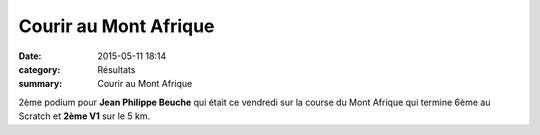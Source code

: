 Courir au Mont Afrique
======================

:date: 2015-05-11 18:14
:category: Résultats
:summary: Courir au Mont Afrique

|Courir au Mont Afrique|

2ème podium pour **Jean Philippe Beuche**  qui était ce vendredi sur la course du Mont Afrique qui termine 6ème au Scratch et **2ème V1** sur le 5 km.

.. |Courir au Mont Afrique| image:: http://assets.acr-dijon.org/old/httpimgover-blog-kiwicom149288520150511-ob_a2afda_jean-phillipe.jpg
